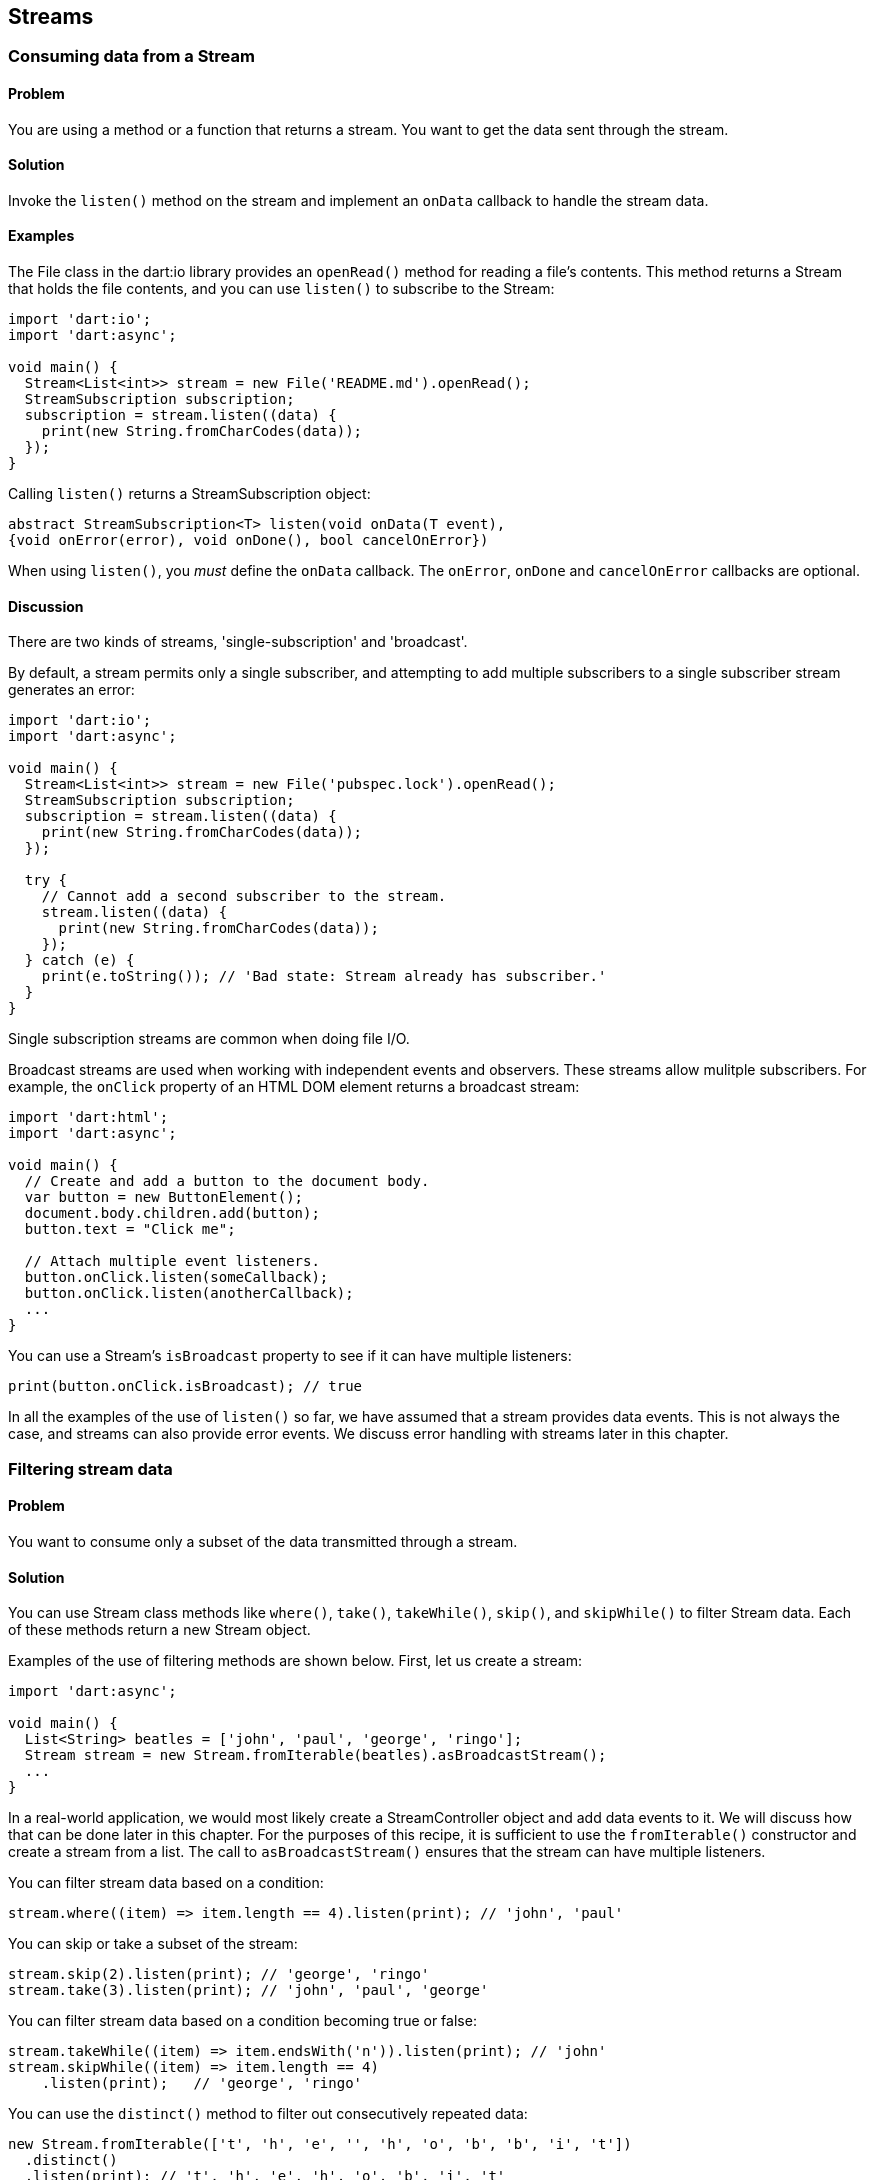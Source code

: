 == Streams

=== Consuming data from a Stream

==== Problem

You are using a method or a function that returns a stream. You want to get
the data sent through the stream.

==== Solution

Invoke the `listen()` method on the stream and implement an `onData` callback
to handle the stream data.

==== Examples

The File class in the dart:io library provides an `openRead()` method for
reading a file's contents. This method returns a Stream that holds the file
contents, and you can use `listen()` to subscribe to the Stream:

--------------------------------------------------------------------------------
import 'dart:io';
import 'dart:async';

void main() {
  Stream<List<int>> stream = new File('README.md').openRead();
  StreamSubscription subscription;
  subscription = stream.listen((data) {
    print(new String.fromCharCodes(data));
  });
}
--------------------------------------------------------------------------------

Calling `listen()` returns a StreamSubscription object:

--------------------------------------------------------------------------------
abstract StreamSubscription<T> listen(void onData(T event),
{void onError(error), void onDone(), bool cancelOnError})
--------------------------------------------------------------------------------

When using `listen()`, you _must_ define the `onData` callback. The `onError`,
`onDone` and `cancelOnError` callbacks are optional. 

==== Discussion

There are two kinds of streams, 'single-subscription' and 'broadcast'.

By default, a stream permits only a single subscriber, and attempting to add
multiple subscribers to a single subscriber stream generates an error:

--------------------------------------------------------------------------------
import 'dart:io';
import 'dart:async';

void main() {
  Stream<List<int>> stream = new File('pubspec.lock').openRead();
  StreamSubscription subscription;
  subscription = stream.listen((data) {
    print(new String.fromCharCodes(data));
  });
  
  try {  
    // Cannot add a second subscriber to the stream.
    stream.listen((data) {
      print(new String.fromCharCodes(data));
    });
  } catch (e) {
    print(e.toString()); // 'Bad state: Stream already has subscriber.'
  }
}
--------------------------------------------------------------------------------

Single subscription streams are common when doing file I/O.

Broadcast streams are used when working with independent events and observers.
These streams allow mulitple subscribers.  For example, the `onClick` property
of an HTML DOM element returns a broadcast stream:

--------------------------------------------------------------------------------
import 'dart:html';
import 'dart:async';

void main() {
  // Create and add a button to the document body.
  var button = new ButtonElement();
  document.body.children.add(button);
  button.text = "Click me";
  
  // Attach multiple event listeners.
  button.onClick.listen(someCallback);
  button.onClick.listen(anotherCallback);
  ...
}
--------------------------------------------------------------------------------

You can use a Stream's `isBroadcast` property to see if it can have multiple
listeners:

--------------------------------------------------------------------------------
print(button.onClick.isBroadcast); // true
--------------------------------------------------------------------------------

In all the examples of the use of `listen()` so far, we have assumed that a
stream provides data events. This is not always the case, and streams can also
provide error events. We discuss error handling with streams later in this
chapter. 


=== Filtering stream data

==== Problem

You want to consume only a subset of the data transmitted through a stream.

==== Solution

You can use Stream class methods like `where()`, `take()`, `takeWhile()`,
`skip()`, and `skipWhile()` to filter Stream data. Each of these methods return
a new Stream object. 

Examples of the use of filtering methods are shown below. First, let us create
a stream:

--------------------------------------------------------------------------------
import 'dart:async';

void main() {
  List<String> beatles = ['john', 'paul', 'george', 'ringo'];
  Stream stream = new Stream.fromIterable(beatles).asBroadcastStream();
  ...
}  
--------------------------------------------------------------------------------

In a real-world application, we would most likely create a StreamController
object and add data events to it. We will discuss how that can be done later
in this chapter. For the purposes of this recipe, it is sufficient to use the
`fromIterable()` constructor and create a stream from a list. The call
to `asBroadcastStream()` ensures that the stream can have multiple listeners.

You can filter stream data based on a condition:

--------------------------------------------------------------------------------
stream.where((item) => item.length == 4).listen(print); // 'john', 'paul'
--------------------------------------------------------------------------------
 
You can skip or take a subset of the stream:

--------------------------------------------------------------------------------
stream.skip(2).listen(print); // 'george', 'ringo'
stream.take(3).listen(print); // 'john', 'paul', 'george'
--------------------------------------------------------------------------------
  
You can filter stream data based on a condition becoming true or false:

--------------------------------------------------------------------------------
stream.takeWhile((item) => item.endsWith('n')).listen(print); // 'john'
stream.skipWhile((item) => item.length == 4)
    .listen(print);   // 'george', 'ringo'
--------------------------------------------------------------------------------
  
You can use the `distinct()` method to filter out consecutively repeated data:

--------------------------------------------------------------------------------
new Stream.fromIterable(['t', 'h', 'e', '', 'h', 'o', 'b', 'b', 'i', 't'])
  .distinct()
  .listen(print); // 't', 'h', 'e', 'h', 'o', 'b', 'i', 't'
--------------------------------------------------------------------------------

Filtering a stream returns another stream, which provides a sequence of data or
error events. Sometimes, however, you only want one specific event in the stream.
The Stream class provides methods that return a single stream item as a
Future:

--------------------------------------------------------------------------------
stream.first.then(print);                                 // 'john'
stream.last.then(print);                                  // 'ringo'
stream.firstWhere((item) => item.length > 4).then(print); // 'george'
stream.lastWhere((item) => item.length > 4).then(print);  // 'ringo'
stream.elementAt(2).then(print);                          // 'george'
--------------------------------------------------------------------------------

=== Handling Stream errors

==== Problem

You are consuming events provided by a stream. You have registered an `onData`
handler to process data events. But a stream can also send error events, and you
want to ensure that errors are properly handled.

==== Solution

Provide an `onError` handler as an argument when calling `listen()`:

--------------------------------------------------------------------------------
void main() {
  StreamSubscription subscription;
  subscription = streamReturningFunction().listen(print, onError: handleError);
}
--------------------------------------------------------------------------------

If the stream sends a data event, the data is passed to `print()`, and if the
stream sends an error event, the error is passed to `handleError()`.

It is a common pattern to register the `onData` and `onError` handlers on the
StreamSubscription object returned by `listen()`. The code above can be
rewritten as follows:
 
--------------------------------------------------------------------------------
void main() {
  StreamSubscription subscription;
  subscription = streamReturningFunction().listen(null);
  subscription.onData(print);
  subscription.onError(handleError);
}
--------------------------------------------------------------------------------


=== Cancelling a stream subscription

==== Problem

You are consuming data from a stream and want to stop receiving events.

==== Solution

Calling `listen()` on a Stream returns a StreamSubscription object. Call
`cancel()` on this object to cancel the subscription. After the call to 
`cancel()`, the subscription no longer receives events.

--------------------------------------------------------------------------------
StreamSubscription subscription = streamReturningFunction.listen((data) {
  ...
  subscription.cancel();    
});
--------------------------------------------------------------------------------

==== Example

The example below uses the `list()` method found in the dart:io Directory
class. This method returns a Stream object that sends the current directory's
files and sub-directories as data events.

The `list()` method optionally recurses into sub-directories and can return a
large number of listings. We set a limit for the number of listings received,
and cancel the stream subscription when that limit is reached.

--------------------------------------------------------------------------------
import 'dart:io';
import 'dart:async';

void main() {
  Directory directory = new Directory(Directory.current.path);
  StreamSubscription subscription;
  const int MAXLISTINGS = 25;
  
  int counter = 0;
  subscription = directory.list(recursive: true).listen((data) {
    print(data);
    counter++;
    if (counter >= MAXLISTINGS) {
      subscription.cancel();
    }
  });
}
--------------------------------------------------------------------------------

If you cancel a subscription while a stream event is firing, the cancellation
only becomes effective after a stream's listeners have received
the event. 


=== Pausing and Resuming a stream

==== Problem

You are receiving data from a stream and you want to stop listening to events.
Or, you want to resume listening to events after having previously paused your
subscription.

==== Solution

To pause listening for events, use the StreamSubscription's `pause()` method. To
resume a previously paused subscription, use the StreamSubscription`'s 
`resume()` method.

Or, when requesting a pause to a subscription, you can pass a Future as an
argument to `pause()`. When the Future completes with a value, the subscription
resumes.

==== Examples

The example below implements a counter that returns a stream of steadily
incrementing integers. The integers are streamed every tenth of a second.

--------------------------------------------------------------------------------
import 'dart:async';

void main() {
  int counter = 0;
  Stream stream = new Stream.periodic(
      new Duration(milliseconds: 100), (_) => ++counter);
  
  StreamSubscription subscription; 
  subscription = stream.listen(print);
  
  new Timer.periodic(const Duration(seconds: 2), (_) {
    subscription.pause();
    new Timer(new Duration(seconds: 1), subscription.resume);
  });
}
--------------------------------------------------------------------------------

Every two seconds, we pause the subscription using the subscription's
`pause()` method. Then, we use a Timer to resume the subscription one second
later.

We can rewrite the code above without using the StreamSubscription `resume()`
method. When pausing the subcription, we pass a Future as an argument to
`pause()`. When that future completes, the paused subscription resumes.

--------------------------------------------------------------------------------
void main() {
  int counter = 0;
  Stream stream = new Stream.periodic(
      new Duration(milliseconds: 100), (_) => ++counter);
  
  StreamSubscription subscription; 
  subscription = stream.listen(print);
  
  new Timer.periodic(const Duration(seconds: 2), (_) {
    subscription.pause(futureReturningFunction());
  });
}
--------------------------------------------------------------------------------

But watch out: if the Future passed to `pause()` as an argument completes with
an error, that error is not handled.

When writing code for pausing or resuming a stream subscription, you will
sometimes want to query the pause state of a subscription. Use the
subscription's `isPaused` property to do this:


--------------------------------------------------------------------------------
if (subscription.isPaused) {
  subscription.resume();
} else {
  subscription.pause();
}
--------------------------------------------------------------------------------


=== Transforming an existing stream

==== Problem

You want to modify the contents of a stream.

==== Solution

You can use stream transforming methods such as `map()`, `where()`, `skip()` or
`take()`. If you want more granular control of the event transformations, use
the Stream `transform()` method.

==== Examples

The use of stream filtering methods has been discussed earlier in this chapter.
Here is a useful recap:

--------------------------------------------------------------------------------
import 'dart:async';

void main() {
  List data = [1, 2, 3, 4, 5, 6];

  Stream<int> stream  = new Stream.fromIterable(data);
  stream .where((int x) => x % 2 == 0) // 2, 4, 6
         .map((int x) => x * 2)        // 4, 8, 12
         .skip(1)                      // 8, 12
         .listen(print);               // prints 8 and 12
}
--------------------------------------------------------------------------------

The remainder of this recipe focuses on the `transform()` method. This method
takes a StreamTransformer object as an argument, passes the current stream as
an input to it, and returns a new stream.

--------------------------------------------------------------------------------
Stream transform(StreamTransformer<T, dynamic> streamTransformer)
--------------------------------------------------------------------------------

To use `transform()`, you must create the StreamTransformer object and pass a
`handleData()` function to the constructor. The `handleData()`  function
takes two arguments, the original stream data, and an EventSink object, and it
is called on each original stream event. The transformed events are added to the
EventSink, and delivered by a new stream that is returned by `transform()`. 
Subscribers can then `listen()` to those events. 

--------------------------------------------------------------------------------
import 'dart:async';
import 'dart:io';

void main() {
  List<List<String>> birds = [['quetzal', 'Central America'], 
                              ['peacock', 'India'], 
                              ['macaw', 'Brazil']];
  
  Stream stream = new Stream.fromIterable(birds);
  
  var transformer = new StreamTransformer(handleData: (value, sink) {
    sink.add("Name: ${value.first}, Found in: ${value.last}");
  });
  
  stream.transform(transformer).listen(print);
}
--------------------------------------------------------------------------------

Running the code above produces the following output:

--------------------------------------------------------------------------------
Name: quetzal, Found in: Central America
Name: peacock, Found in: India
Name: macaw, Found in: Brazil
--------------------------------------------------------------------------------

The StreamTransformer constructor also lets you add functions to handle error
and done events:

--------------------------------------------------------------------------------
factory StreamTransformer({void handleData(S data, EventSink<T> sink), void
handleError(error, EventSink<T> sink), void handleDone(EventSink<T> sink)})
--------------------------------------------------------------------------------

See the API documentation for more details.

The example below shows a common use of `transform()`. The dart:io File class
provides an `openRead()` method. This method returns a Stream object that
sends the file contents as a list of integers. 

The `transform()` method is called twice in the example below. The first
`transform()` uses a StringDecoder to convert the integers to a String, and the
second `transform()` adds line numbers to each line:

--------------------------------------------------------------------------------
import 'dart:async';
import 'dart:io';

void main() {
  int counter = 1;  
  new File('README.md')
    .openRead()
    .transform(new StringDecoder())    // Decodes from bytes to characters.
    .transform(new LineTransformer())  // Applied transformation to each line.
    .listen((value) => print("${counter++}: $value"));
}
--------------------------------------------------------------------------------

The program produces outcome that resembles the following:

--------------------------------------------------------------------------------
1: This is the site for the Dart Cookbook project.
2: 
3: ![Alt drone.io status](https://drone.io/shailen/Cookbook/status.png)
...
--------------------------------------------------------------------------------


=== Creating a Stream

==== Problem

You want to create a Stream and add events to it.

==== Solution

Create a StreamController and push events to its stream:

--------------------------------------------------------------------------------
StreamController controller = new StreamController();
controller.add(data);
--------------------------------------------------------------------------------

Others can then subscribe to the controller's stream, and consume stream events:

--------------------------------------------------------------------------------
StreamSubscription subscription = controller.stream.listen(...);
--------------------------------------------------------------------------------

A StreamController allows you to check whether there are any subscribers to
its stream, whether the stream is closed for adding more events, or whether any
of the stream's subscribers have requested a pause.

When creating a StreamController, you must ensure that its stream does not
produce events before it has subscribers, or while a subscriber has requested a
pause in its subscription. Failure to follow this advice can lead to
potentially undesirable buffering behavior and memory leaks. We will discuss
that in greater detail later in this recipe.

It is a common pattern to register four handlers as arguments when constructing
a StreamController:

--------------------------------------------------------------------------------
new StreamController({
  void onListen(),
  void onPause(),
  void onResume(),
  void onCancel()
})
--------------------------------------------------------------------------------

Here is a summary of what each handler does:

* The `onListen()` handler runs once a stream has subscribers. You should
place the code for pushing events to the StreamController here.
* The `onPause()` handler runs when a subscriber has paused listening for
events.
* The `onResume()` handler runs when a subscriber has resumed listening for
events after a pause.
* The `onCancel()` handler runs when a subscriber cancels its stream
subscription.


==== Example

The following code implements a StreamController that streams a series of
fibonacci numbers at a regular time interval (the code for the fibonacci()
function has been omitted for the sake of brevity):

--------------------------------------------------------------------------------
import 'dart:async';

Stream<int> timedFibonacci(Duration interval) {                    
  StreamController<int> controller;                                              
  Timer timer;                                                                   
  int counter = 0;
                                                                            
  void start() {                              
    timer = new Timer.periodic(interval, (_) {                                                                                                                             
      controller.add(fibonacci(counter++));
      if (counter == 25) {                                                       
        controller.close();                                                      
      }
    });                                  
  }                                              

  void stop() {                                                             
    if (timer != null) {                                                         
      timer.cancel();                       
      timer = null;                                                              
    }                                                                            
  }                                                                 

  controller = new StreamController<int>(                                        
      onListen: start,                                                    
      onPause:  stop,                                                      
      onResume: start,                                                      
      onCancel: stop);  
                                                                                 
  return controller.stream;                                                      
}

--------------------------------------------------------------------------------

Let's walk through the code:

We create a controller, and within the `start()` function, we use a Timer to 
periodically add fibonacci numbers to the controller's stream. The `start()`
function runs when the stream first gets a subscriber. It also runs when a
subscriber resumes listening on events after a pause. The `stop()` function runs
when a subscriber requests a pause in the stream subscription. It also runs
when the subscriber cancels the subscription.

We can subscribe to the stream returned by `timedFibonacci()` and consume the
data events:

--------------------------------------------------------------------------------
void main() {  
  StreamSubscription<int> subscription;
  Stream stream = timedFibonacci(new Duration(milliseconds: 250));
  subscription = stream.listen(print);
}
--------------------------------------------------------------------------------

To test that the `onListen()`, `onPause()`, and `onResume()` handlers work
correcty, let us modify the code within `main()`. Let us call `timedFibonacci()`
as before, but add a subscriber only after a four second delay. Let us also
add code to pause and resume the stream subscription periodically.

--------------------------------------------------------------------------------
void main() {  
  StreamSubscription<int> subscription;
  Stream stream = timedFibonacci(new Duration(milliseconds: 250));
  new Timer(new Duration(seconds: 2), () {
    subscription = stream.listen(print);
    
    new Timer.periodic(new Duration(seconds: 1), (_) {
      if (subscription.isPaused) {
        subscription.resume();
      } else {
        subscription.pause();
      }
    });
  });
}
--------------------------------------------------------------------------------

Our program now streams fibonacci numbers after a delay, and the streaming
pauses and resumes periodically. But because our StreamController implementation
is resilient against undersirable buffering, and the data streams smoothly.

==== Discussion

Consider now this stripped down and BAD version of `timedFibonacci()`. We
remove the `onListen()` handler, and push events to the controller without
waiting for the controller's stream to have subscribers. We also remove the
`onPause()` handler, and we now no longer honor a subscriber's pause requests.

--------------------------------------------------------------------------------
// THIS IS BAD. DON'T DO THIS.
Stream<int> timedFibonacci(Duration interval) {                    
  StreamController<int> controller = new StreamController();                                              
  Timer timer;                                                                   
  int counter = 0;                           
  timer = new Timer.periodic(interval, (_) {
    controller.add(fibonacci(counter++));
    if (counter == 25) {
      timer.cancel();
      controller.close();                             
    }
  });                                                                                                                                                                
  return controller.stream;                                                      
}
--------------------------------------------------------------------------------

Once `timedFibonacci()` is called, the stream returned by it starts buffering
events. If a subscriber is added after a delay, the buffer empties, and
several fibonacci numbers print all at once.

The controller also buffers events during any pause requested by the subscriber.
If the subscriber resumes listening, the buffer once again empties and prints
numbers all at once. If the subscriber never resumes listening after a pause,
the buffer grows indefinitely.


